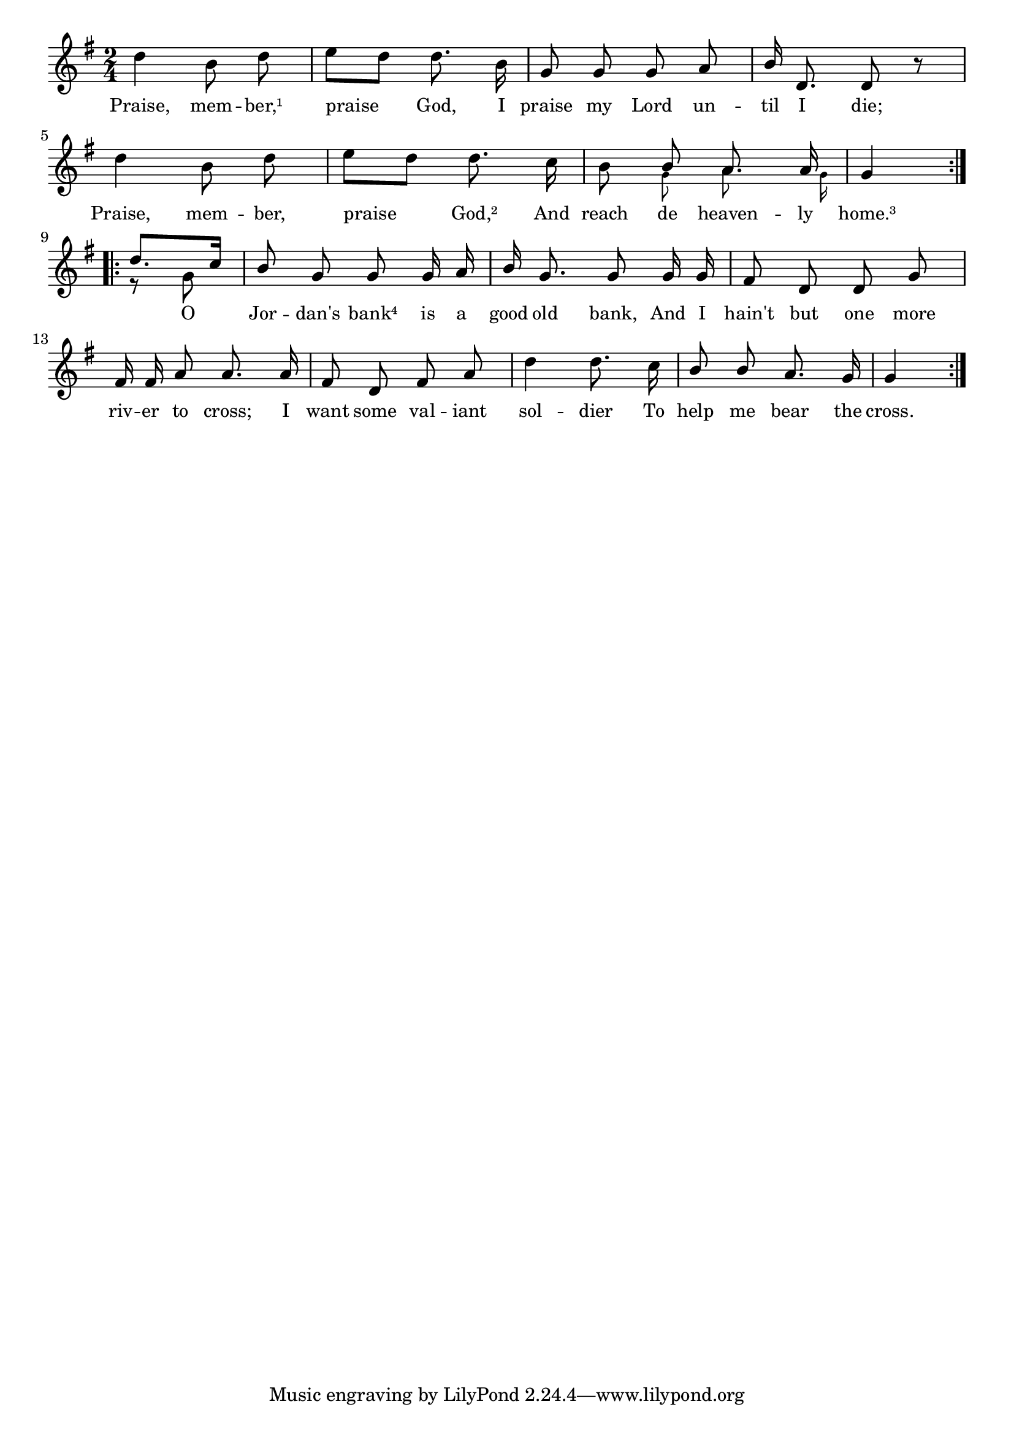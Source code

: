 % 005.ly - Score sheet for "Praise, member."
% Copyright (C) 2007  Marcus Brinkmann <marcus@gnu.org>
%
% This score sheet is free software; you can redistribute it and/or
% modify it under the terms of the Creative Commons Legal Code
% Attribution-ShareALike as published by Creative Commons; either
% version 2.0 of the License, or (at your option) any later version.
%
% This score sheet is distributed in the hope that it will be useful,
% but WITHOUT ANY WARRANTY; without even the implied warranty of
% MERCHANTABILITY or FITNESS FOR A PARTICULAR PURPOSE.  See the
% Creative Commons Legal Code Attribution-ShareALike for more details.
%
% You should have received a copy of the Creative Commons Legal Code
% Attribution-ShareALike along with this score sheet; if not, write to
% Creative Commons, 543 Howard Street, 5th Floor,
% San Francisco, CA 94105-3013  United States

\version "2.21.0"

%\header
%{
%  title = "Praise, member."
%  composer = "trad."
%}

melody =
<<
  \context Voice
  {
    \set Staff.midiInstrument = "acoustic grand"
    \override Staff.VerticalAxisGroup.minimum-Y-extent = #'(0 . 0)
    
    \autoBeamOff
    
    \time 2/4
    \clef violin
    \key g \major
    
    \repeat volta 2
    {
      d''4 b'8 d'' | e''8[ d''] d''8. b'16 | g'8 g' g' a' |
      \override Stem.neutral-direction = #1
      b'16 d'8. d'8 r |
      \override Stem.neutral-direction = #-1
      d''4 b'8 d'' | e''8[ d''] d''8. c''16 | b'8
      << { \stemUp b'8 \stemNeutral }
	 << \\ \set fontSize = #'-4 \stemDown g'8 >> >>
      << { \stemUp a'8. \stemNeutral }
	 << \\ \autoBeamOff \stemDown a'8. >> >>
      << { \stemUp a'16 \stemNeutral }
	 << \\ { s64 \set fontSize = #'-4 \stemDown g'16*3/4 } >> >> |
      \partial 4 g'4
    }
    \break
    \repeat volta 2
    {
      %% EDITED: Added a semi-quarter rest to expand the voice to
      %% measure length.
      \partial 4 << { \stemDown r8 g'8 \stemNeutral }
		    << \\ { \stemUp d''8.[ c''16] } >> >> |
      \override Stem.neutral-direction = #1
      b'8 g' g' g'16 a' | b'16 g'8. g'8 g'16 g' | fis'8 d' d' g' |
      fis'16 fis' a'8 a'8. a'16 | fis'8 d' fis' a' | d''4 d''8. c''16 |
      %% EDITED: Removed the trailing quarter rest.
      b'8 b' a'8. g'16 | g'4
    }
  }
  \new Lyrics
  \lyricsto "" {
    \override LyricText.font-size = #0
    \override StanzaNumber.font-size = #-1

    Praise, mem -- ber,¹ praise God,
    I praise my Lord un -- til I die;
    Praise, mem -- ber, praise God,²
    And reach de heaven -- ly home.³
    O Jor -- dan's bank⁴ is a good old bank,
    And I hain't but one more riv -- er to cross;
    I want some val -- iant sol -- dier
    To help me bear the cross.
  }
>>
  

  \score
  {
    \new Staff { \melody }
    
    \layout { indent = 0.0 }
  }
  
  \score
  {
    \new Staff { \unfoldRepeats \melody }
    
    
  \midi {
    \tempo 4 = 82
    }


  }
